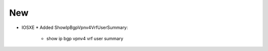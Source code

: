 --------------------------------------------------------------------------------
                                New
--------------------------------------------------------------------------------
* IOSXE
  * Added ShowIpBgpVpnv4VrfUserSummary:
      * show ip bgp vpnv4 vrf user summary
